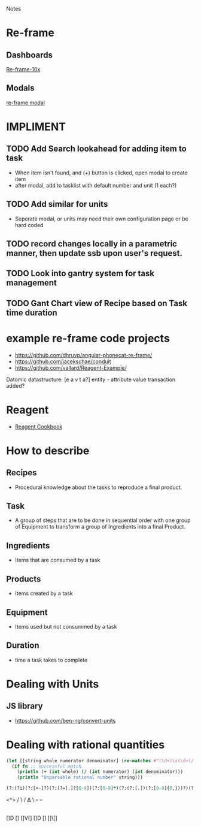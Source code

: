 Notes 

* Re-frame
** Dashboards
[[https://github.com/Day8/re-frame-10x][Re-frame-10x]]
** Modals
[[https://github.com/benhowell/re-frame-modal][re-frame modal]]


* IMPLIMENT
** TODO Add Search lookahead for adding item to task
- When item isn't found, and (+) button is clicked, open modal to create item
- after modal, add to tasklist with default number and unit (1 each?)
** TODO Add similar for units 
- Seperate modal, or units may need their own configuration page or be hard coded

** TODO record changes locally in a parametric manner, then update ssb upon user's request.

** TODO Look into gantry system for task management
** TODO Gant Chart view of Recipe based on Task time duration
* example re-frame code projects
- https://github.com/dhruvp/angular-phonecat-re-frame/
- https://github.com/jacekschae/conduit
- https://github.com/vallard/Reagent-Example/



Datomic datastructure:
[e a v t a?]
entity - 
attribute 
value
transaction
added?

* Reagent
- [[https://github.com/reagent-project/reagent-cookbook][Reagent Cookbook]]
* How to describe
** Recipes
- Procedural knowledge about the tasks to reproduce a final product.  
** Task
- A group of steps that are to be done in sequential order with one group of Equipment to transform a group of Ingredients into a final Product.
** Ingredients
- Items that are consumed by a task
** Products
- Items created by a task
** Equipment
- Items used but not consummed by a task
** Duration
- time a task takes to complete

* Dealing with Units
** JS library
- https://github.com/ben-ng/convert-units
* Dealing with rational quantities
#+BEGIN_SRC clojure
(let [[string whole numerator denominator] (re-matches #"(\d+)\s(\d+)/(\d+)" qty)]
  (if fn ;; successful match
    (println (+ (int whole) (/ (int numerator) (int denominator)))
    (println "Unparsable rational number" string)))
#+END_SRC

#+BEGIN_SRC clojure
(?:(?i)(?:[+-]?)(?:(?=[.]?[0-9])(?:[0-9]*)(?:(?:[.])(?:[0-9]{0,}))?)(?:(?:[E])(?:(?:[+-]?)(?:[0-9]+))|))
#+END_SRC


 <^>
 / \
/ ∆ \
-- --
  |

[]D [] []V[]  []D [] []\[]
